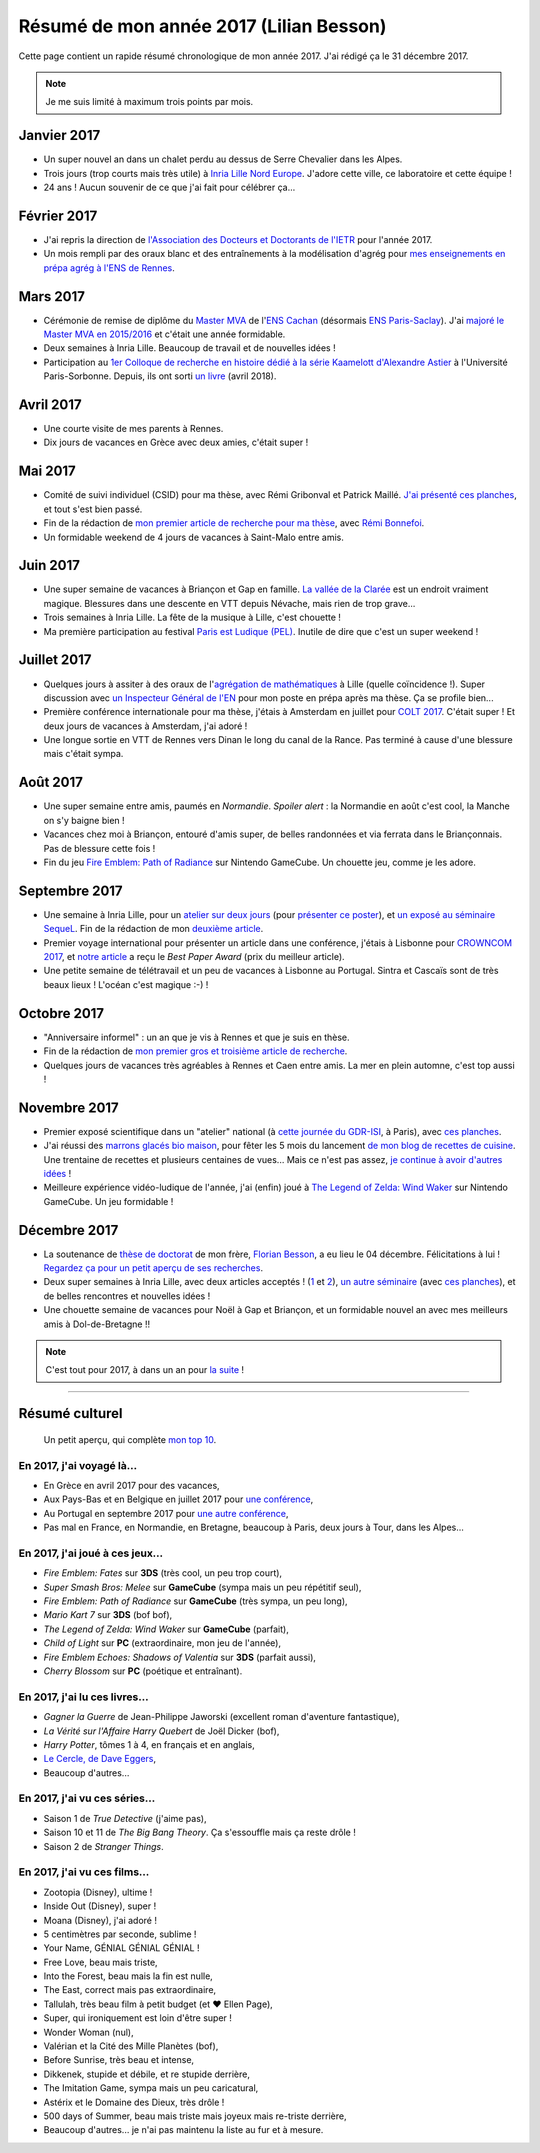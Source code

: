 .. meta::
    :description lang=fr: Résumé de mon année 2017 (Lilian Besson)
    :description lang=en: Sum-up of my year 2017 (Lilian Besson)

##########################################
 Résumé de mon année 2017 (Lilian Besson)
##########################################

Cette page contient un rapide résumé chronologique de mon année 2017.
J'ai rédigé ça le 31 décembre 2017.

.. note:: Je me suis limité à maximum trois points par mois.

Janvier 2017
------------
- Un super nouvel an dans un chalet perdu au dessus de Serre Chevalier dans les Alpes.
- Trois jours (trop courts mais très utile) à `Inria Lille Nord Europe <https://www.inria.fr/lille>`_. J'adore cette ville, ce laboratoire et cette équipe !
- 24 ans ! Aucun souvenir de ce que j'ai fait pour célébrer ça...

Février 2017
------------
- J'ai repris la direction de `l'Association des Docteurs et Doctorants de l'IETR <http://addi.asso.insa-rennes.fr/>`_ pour l'année 2017.
- Un mois rempli par des oraux blanc et des entraînements à la modélisation d'agrég pour `mes enseignements en prépa agrég à l'ENS de Rennes <agreg-2016>`_.

Mars 2017
---------
- Cérémonie de remise de diplôme du `Master MVA <http://www.math.ens-cachan.fr/version-francaise/formations/master-mva/>`_ de l'`ENS Cachan <http://www.ens-cachan.fr/>`_ (désormais `ENS Paris-Saclay <http://www.ens-paris-saclay.fr/>`_). J'ai `majoré le Master MVA en 2015/2016 <publis/mva-2016>`_ et c'était une année formidable.
- Deux semaines à Inria Lille. Beaucoup de travail et de nouvelles idées !
- Participation au `1er Colloque de recherche en histoire dédié à la série Kaamelott d'Alexandre Astier <https://www.him-mag.com/frequence-medievale-colloque-kaamelott-1ere-partie/>`_ à l'Université Paris-Sorbonne. Depuis, ils ont sorti `un livre <http://www.editions-vendemiaire.com/catalogue/a-paraitre/kaamelott-un-livre-d-histoire-florian-besson-et-justine-breton-dir/>`_ (avril 2018).

Avril 2017
----------
- Une courte visite de mes parents à Rennes.
- Dix jours de vacances en Grèce avec deux amies, c'était super !

Mai 2017
--------
- Comité de suivi individuel (CSID) pour ma thèse, avec Rémi Gribonval et Patrick Maillé. `J'ai présenté ces planches <publis/slides/2017_05__CSID_PhD_comitee_at_CentraleSupelec/slides_169.pdf>`_, et tout s'est bien passé.
- Fin de la rédaction de `mon premier article de recherche pour ma thèse <https://hal.inria.fr/hal-01575419>`_, avec `Rémi Bonnefoi <https://remibonnefoi.wordpress.com/>`_.
- Un formidable weekend de 4 jours de vacances à Saint-Malo entre amis.

Juin 2017
---------
- Une super semaine de vacances à Briançon et Gap en famille. `La vallée de la Clarée <http://www.nevache-tourisme.fr/fr/vallee-de-la-claree/>`_ est un endroit vraiment magique. Blessures dans une descente en VTT depuis Névache, mais rien de trop grave...
- Trois semaines à Inria Lille. La fête de la musique à Lille, c'est chouette !
- Ma première participation au festival `Paris est Ludique (PEL) <https://sites.google.com/a/parisestludique.fr/paris-est-ludique-2017/>`_. Inutile de dire que c'est un super weekend !

Juillet 2017
------------
- Quelques jours à assiter à des oraux de l'`agrégation de mathématiques <http://agreg.org/>`_ à Lille (quelle coïncidence !). Super discussion avec `un Inspecteur Général de l'EN <https://twitter.com/CP_Torossian>`_ pour mon poste en prépa après ma thèse. Ça se profile bien...
- Première conférence internationale pour ma thèse, j'étais à Amsterdam en juillet pour `COLT 2017 <www.learningtheory.org/colt2017/>`_. C'était super ! Et deux jours de vacances à Amsterdam, j'ai adoré !
- Une longue sortie en VTT de Rennes vers Dinan le long du canal de la Rance. Pas terminé à cause d'une blessure mais c'était sympa.

Août 2017
---------
- Une super semaine entre amis, paumés en *Normandie*. *Spoiler alert* : la Normandie en août c'est cool, la Manche on s'y baigne bien !
- Vacances chez moi à Briançon, entouré d'amis super, de belles randonnées et via ferrata dans le Briançonnais. Pas de blessure cette fois !
- Fin du jeu `Fire Emblem: Path of Radiance <https://fr.wikipedia.org/wiki/Fire_Emblem:_Path_of_Radiance>`_ sur Nintendo GameCube. Un chouette jeu, comme je les adore.

Septembre 2017
--------------
- Une semaine à Inria Lille, pour un `atelier sur deux jours <https://team.inria.fr/magnet/workshop-on-decentralized-machine-learning-optimization-and-privacy/>`_ (pour `présenter ce poster <https://bitbucket.org/scee_ietr/phd-student-day-ietr-2017-bonnefoi-and-besson/downloads/poster.pdf>`_), et `un exposé au séminaire SequeL <http://seminaire.univ-lille1.fr/>`_. Fin de la rédaction de mon `deuxième article <https://hal.inria.fr/hal-01705292>`_.
- Premier voyage international pour présenter un article dans une conférence, j'étais à Lisbonne pour `CROWNCOM 2017 <crowncom.org/2017/>`_, et `notre article <https://hal.inria.fr/hal-01575419>`_ a reçu le *Best Paper Award* (prix du meilleur article).
- Une petite semaine de télétravail et un peu de vacances à Lisbonne au Portugal. Sintra et Cascaïs sont de très beaux lieux ! L'océan c'est magique :-) !

Octobre 2017
------------
- "Anniversaire informel" : un an que je vis à Rennes et que je suis en thèse.
- Fin de la rédaction de `mon premier gros et troisième article de recherche <https://hal.inria.fr/hal-01629733>`_.
- Quelques jours de vacances très agréables à Rennes et Caen entre amis. La mer en plein automne, c'est top aussi !

Novembre 2017
-------------
- Premier exposé scientifique dans un "atelier" national (à `cette journée du GDR-ISI <http://gdr-isis.fr/index.php?page=reunion&idreunion=348>`_, à Paris), avec `ces planches <publis/slides/2017_09__Presentation_article_CrownCom_Conference/slides_169.pdf>`_.
- J'ai réussi des `marrons glacés bio maison <cuisine/marrons-glaces-bio-et-faciles.html>`_, pour fêter les 5 mois du lancement `de mon blog de recettes de cuisine <cuisine/>`_. Une trentaine de recettes et plusieurs centaines de vues... Mais ce n'est pas assez, `je continue à avoir d'autres idées <https://github.com/Naereen/cuisine/issues>`_ !
- Meilleure expérience vidéo-ludique de l'année, j'ai (enfin) joué à `The Legend of Zelda: Wind Waker <https://www.palaiszelda.com/thewindwaker/>`_ sur Nintendo GameCube. Un jeu formidable !

Décembre 2017
-------------
- La soutenance de `thèse de doctorat <http://www.theses.fr/s95562>`_ de mon frère, `Florian Besson <http://paris-sorbonne.academia.edu/FBesson/>`_, a eu lieu le 04 décembre. Félicitations à lui ! `Regardez ça pour un petit aperçu de ses recherches <http://www.paris-sorbonne.fr/terrains-de-recherche-besson>`_.
- Deux super semaines à Inria Lille, avec deux articles acceptés ! (`1 <https://hal.inria.fr/hal-01705292>`_ et `2 <https://hal.inria.fr/hal-01629733>`_), `un autre séminaire <http://seminaire.univ-lille1.fr/node/264>`_ (avec `ces planches <publis/slides/2017_12__Presentation_Inria_Lille_SequeL_Seminar/slides_169.pdf>`_), et de belles rencontres et nouvelles idées !
- Une chouette semaine de vacances pour Noël à Gap et Briançon, et un formidable nouvel an avec mes meilleurs amis à Dol-de-Bretagne !!


.. note:: C'est tout pour 2017, à dans un an pour `la suite <resume-de-mon-annee-2018.html>`_ !

------------------------------------------------------------------------------

Résumé culturel
---------------

  Un petit aperçu, qui complète `mon top 10 <top10.fr.html>`_.

En 2017, j'ai voyagé là...
~~~~~~~~~~~~~~~~~~~~~~~~~~
- En Grèce en avril 2017 pour des vacances,
- Aux Pays-Bas et en Belgique en juillet 2017 pour `une conférence <http://www.learningtheory.org/colt2017/>`_,
- Au Portugal en septembre 2017 pour `une autre conférence <http://crowncom.org/2017/>`_,
- Pas mal en France, en Normandie, en Bretagne, beaucoup à Paris, deux jours à Tour, dans les Alpes...

.. seealso:: `Cette page web <https://naereen.github.io/world-tour-timeline/index_fr.html>`_ que j'ai codée juste pour ça.

En 2017, j'ai joué à ces jeux...
~~~~~~~~~~~~~~~~~~~~~~~~~~~~~~~~
- *Fire Emblem: Fates* sur **3DS** (très cool, un peu trop court),
- *Super Smash Bros: Melee* sur **GameCube** (sympa mais un peu répétitif seul),
- *Fire Emblem: Path of Radiance* sur **GameCube** (très sympa, un peu long),
- *Mario Kart 7* sur **3DS** (bof bof),
- *The Legend of Zelda: Wind Waker* sur **GameCube** (parfait),
- *Child of Light* sur **PC** (extraordinaire, mon jeu de l'année),
- *Fire Emblem Echoes: Shadows of Valentia* sur **3DS** (parfait aussi),
- *Cherry Blossom* sur **PC** (poétique et entraînant).

En 2017, j'ai lu ces livres...
~~~~~~~~~~~~~~~~~~~~~~~~~~~~~~
- *Gagner la Guerre* de Jean-Philippe Jaworski (excellent roman d'aventure fantastique),
- *La Vérité sur l'Affaire Harry Quebert* de Joël Dicker (bof),
- *Harry Potter*, tômes 1 à 4, en français et en anglais,
- `Le Cercle, de Dave Eggers <https://www.babelio.com/livres/Eggers-Le-Cercle/837945>`_,
- Beaucoup d'autres...

En 2017, j'ai vu ces séries...
~~~~~~~~~~~~~~~~~~~~~~~~~~~~~~
- Saison 1 de *True Detective* (j'aime pas),
- Saison 10 et 11 de *The Big Bang Theory*. Ça s'essouffle mais ça reste drôle !
- Saison 2 de *Stranger Things*.

En 2017, j'ai vu ces films...
~~~~~~~~~~~~~~~~~~~~~~~~~~~~~
- Zootopia (Disney), ultime !
- Inside Out (Disney), super !
- Moana (Disney), j'ai adoré !
- 5 centimètres par seconde, sublime !
- Your Name, GÉNIAL GÉNIAL GÉNIAL !
- Free Love, beau mais triste,
- Into the Forest, beau mais la fin est nulle,
- The East, correct mais pas extraordinaire,
- Tallulah, très beau film à petit budget (et ❤ Ellen Page),
- Super, qui ironiquement est loin d'être super !
- Wonder Woman (nul),
- Valérian et la Cité des Mille Planètes (bof),
- Before Sunrise, très beau et intense,
- Dikkenek, stupide et débile, et re stupide derrière,
- The Imitation Game, sympa mais un peu caricatural,
- Astérix et le Domaine des Dieux, très drôle !
- 500 days of Summer, beau mais triste mais joyeux mais re-triste derrière,
- Beaucoup d'autres... je n'ai pas maintenu la liste au fur et à mesure.

.. (c) Lilian Besson, 2011-2017, https://bitbucket.org/lbesson/web-sphinx/
